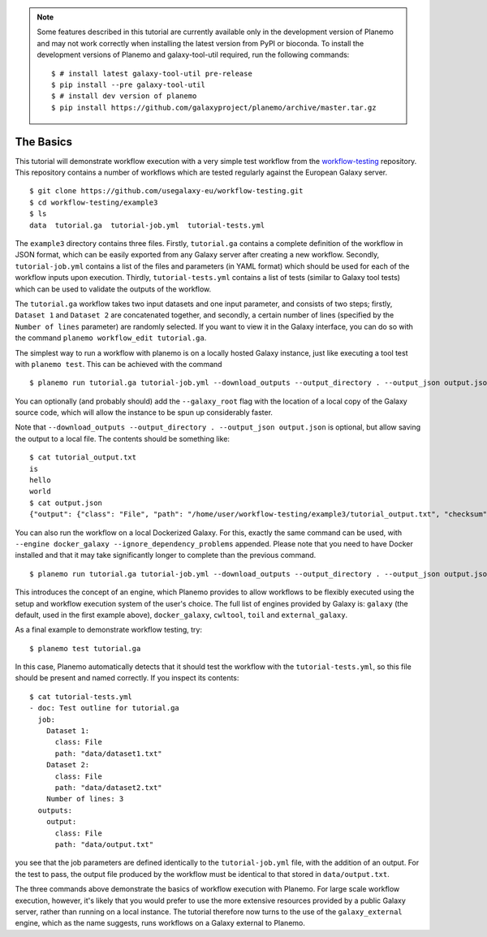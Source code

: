 .. note::

    Some features described in this tutorial are currently available only in
    the development version of Planemo and may not work correctly when installing
    the latest version from PyPI or bioconda. To install the development versions
    of Planemo and galaxy-tool-util required, run the following commands:

    ::

        $ # install latest galaxy-tool-util pre-release
        $ pip install --pre galaxy-tool-util
        $ # install dev version of planemo
        $ pip install https://github.com/galaxyproject/planemo/archive/master.tar.gz

The Basics
================================

This tutorial will demonstrate workflow execution with a very simple test
workflow from the `workflow-testing <https://github.com/usegalaxy-eu/workflow-testing>`__
repository. This repository contains a number of workflows which are tested
regularly against the European Galaxy server.

::

    $ git clone https://github.com/usegalaxy-eu/workflow-testing.git
    $ cd workflow-testing/example3
    $ ls
    data  tutorial.ga  tutorial-job.yml  tutorial-tests.yml

The ``example3`` directory contains three files. Firstly, ``tutorial.ga``
contains a complete definition of the workflow in JSON format, which can be
easily exported from any Galaxy server after creating a new workflow. Secondly,
``tutorial-job.yml`` contains a list of the files and parameters (in YAML
format) which should be used for each of the workflow inputs upon execution.
Thirdly, ``tutorial-tests.yml`` contains a list of tests (similar to Galaxy
tool tests) which can be used to validate the outputs of the workflow.

The ``tutorial.ga`` workflow takes two input datasets and one input parameter,
and consists of two steps; firstly, ``Dataset 1`` and ``Dataset 2`` are
concatenated together, and secondly, a certain number of lines (specified by
the ``Number of lines`` parameter) are randomly selected. If you want to view
it in the Galaxy interface, you can do so with the command
``planemo workflow_edit tutorial.ga``.

The simplest way to run a workflow with planemo is on a locally hosted Galaxy
instance, just like executing a tool test with ``planemo test``. This can be
achieved with the command

::

    $ planemo run tutorial.ga tutorial-job.yml --download_outputs --output_directory . --output_json output.json


You can optionally (and probably should) add the ``--galaxy_root`` flag with
the location of a local copy of the Galaxy source code, which will allow the
instance to be spun up considerably faster.

Note that ``--download_outputs --output_directory . --output_json output.json``
is optional, but allow saving the output to a local file. The contents should
be something like:

::

    $ cat tutorial_output.txt
    is
    hello
    world
    $ cat output.json
    {"output": {"class": "File", "path": "/home/user/workflow-testing/example3/tutorial_output.txt", "checksum": "sha1$4d7ab2b2bb0102ee5ec472a5971ca86081ff700c", "size": 15, "basename": "tutorial_output.txt", "nameroot": "tutorial_output", "nameext": ".txt"}}


You can also run the workflow on a local Dockerized Galaxy. For this, exactly
the same command can be used, with ``--engine docker_galaxy --ignore_dependency_problems``
appended. Please note that you need to have Docker installed and that it may take
significantly longer to complete than the previous command.

::

    $ planemo run tutorial.ga tutorial-job.yml --download_outputs --output_directory . --output_json output.json --engine docker_galaxy --ignore_dependency_problems


This introduces the concept of an engine, which Planemo provides to allow
workflows to be flexibly executed using the setup and workflow execution system
of the user's choice. The full list of engines provided by Galaxy is:
``galaxy`` (the default, used in the first example above), ``docker_galaxy``,
``cwltool``, ``toil`` and ``external_galaxy``.

As a final example to demonstrate workflow testing, try:

::

    $ planemo test tutorial.ga


In this case, Planemo automatically detects that it should test the workflow with
the ``tutorial-tests.yml``, so this file should be present and named correctly.
If you inspect its contents:

::

    $ cat tutorial-tests.yml
    - doc: Test outline for tutorial.ga
      job:
        Dataset 1:
          class: File
          path: "data/dataset1.txt"
        Dataset 2:
          class: File
          path: "data/dataset2.txt"
        Number of lines: 3
      outputs:
        output:
          class: File
          path: "data/output.txt"


you see that the job parameters are defined identically to the ``tutorial-job.yml``
file, with the addition of an output. For the test to pass, the output file
produced by the workflow must be identical to that stored in ``data/output.txt``.

The three commands above demonstrate the basics of workflow execution with
Planemo. For large scale workflow execution, however, it's likely that you would
prefer to use the more extensive resources provided by a public Galaxy server,
rather than running on a local instance. The tutorial therefore now turns to the
use of the ``galaxy_external`` engine, which as the name suggests, runs
workflows on a Galaxy external to Planemo.

